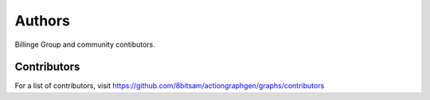 Authors
=======

Billinge Group and community contibutors.

Contributors
------------

For a list of contributors, visit
https://github.com/8bitsam/actiongraphgen/graphs/contributors

